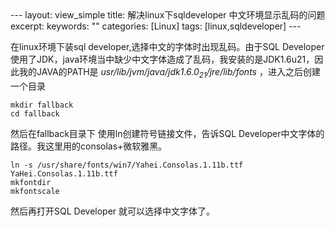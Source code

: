 #+BEGIN_HTML
---
layout: view_simple
title: 解决linux下sqldeveloper 中文环境显示乱码的问题
excerpt: 
keywords: ""
categories: [Linux]
tags: [linux,sqldeveloper]
---

#+END_HTML

在linux环境下装sql developer,选择中文的字体时出现乱码。由于SQL Developer使用了JDK，java环境当中缺少中文字体造成了乱码，我安装的是JDK1.6u21，因此我的JAVA的PATH是 /usr/lib/jvm/java/jdk1.6.0_21/jre/lib/fonts/ ，进入之后创建一个目录

#+begin_src shell
mkdir fallback
cd fallback
#+end_src

然后在fallback目录下 使用ln创建符号链接文件，告诉SQL Developer中文字体的路径。我这里用的consolas+微软雅黑。

#+begin_src shell
ln -s /usr/share/fonts/win7/Yahei.Consolas.1.11b.ttf YaHei.Consolas.1.11b.ttf
mkfontdir
mkfontscale
#+end_src

然后再打开SQL Developer 就可以选择中文字体了。
